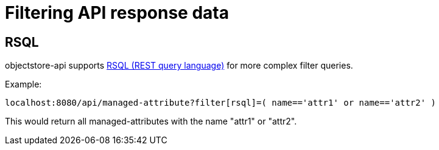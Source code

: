 = Filtering API response data

== RSQL

objectstore-api supports https://github.com/jirutka/rsql-parser[RSQL (REST query language)] for
more complex filter queries.

Example:

```
localhost:8080/api/managed-attribute?filter[rsql]=( name=='attr1' or name=='attr2' )
```

This would return all managed-attributes with the name "attr1" or "attr2".
